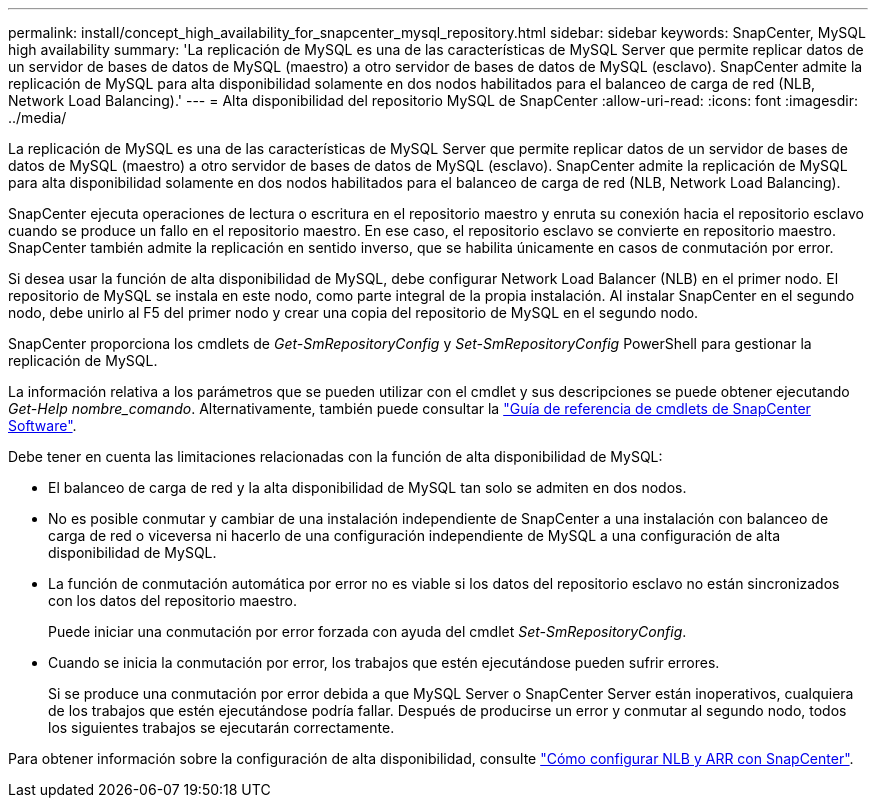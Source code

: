 ---
permalink: install/concept_high_availability_for_snapcenter_mysql_repository.html 
sidebar: sidebar 
keywords: SnapCenter, MySQL high availability 
summary: 'La replicación de MySQL es una de las características de MySQL Server que permite replicar datos de un servidor de bases de datos de MySQL (maestro) a otro servidor de bases de datos de MySQL (esclavo). SnapCenter admite la replicación de MySQL para alta disponibilidad solamente en dos nodos habilitados para el balanceo de carga de red (NLB, Network Load Balancing).' 
---
= Alta disponibilidad del repositorio MySQL de SnapCenter
:allow-uri-read: 
:icons: font
:imagesdir: ../media/


[role="lead"]
La replicación de MySQL es una de las características de MySQL Server que permite replicar datos de un servidor de bases de datos de MySQL (maestro) a otro servidor de bases de datos de MySQL (esclavo). SnapCenter admite la replicación de MySQL para alta disponibilidad solamente en dos nodos habilitados para el balanceo de carga de red (NLB, Network Load Balancing).

SnapCenter ejecuta operaciones de lectura o escritura en el repositorio maestro y enruta su conexión hacia el repositorio esclavo cuando se produce un fallo en el repositorio maestro. En ese caso, el repositorio esclavo se convierte en repositorio maestro. SnapCenter también admite la replicación en sentido inverso, que se habilita únicamente en casos de conmutación por error.

Si desea usar la función de alta disponibilidad de MySQL, debe configurar Network Load Balancer (NLB) en el primer nodo. El repositorio de MySQL se instala en este nodo, como parte integral de la propia instalación. Al instalar SnapCenter en el segundo nodo, debe unirlo al F5 del primer nodo y crear una copia del repositorio de MySQL en el segundo nodo.

SnapCenter proporciona los cmdlets de _Get-SmRepositoryConfig_ y _Set-SmRepositoryConfig_ PowerShell para gestionar la replicación de MySQL.

La información relativa a los parámetros que se pueden utilizar con el cmdlet y sus descripciones se puede obtener ejecutando _Get-Help nombre_comando_. Alternativamente, también puede consultar la https://library.netapp.com/ecm/ecm_download_file/ECMLP2886895["Guía de referencia de cmdlets de SnapCenter Software"^].

Debe tener en cuenta las limitaciones relacionadas con la función de alta disponibilidad de MySQL:

* El balanceo de carga de red y la alta disponibilidad de MySQL tan solo se admiten en dos nodos.
* No es posible conmutar y cambiar de una instalación independiente de SnapCenter a una instalación con balanceo de carga de red o viceversa ni hacerlo de una configuración independiente de MySQL a una configuración de alta disponibilidad de MySQL.
* La función de conmutación automática por error no es viable si los datos del repositorio esclavo no están sincronizados con los datos del repositorio maestro.
+
Puede iniciar una conmutación por error forzada con ayuda del cmdlet _Set-SmRepositoryConfig_.

* Cuando se inicia la conmutación por error, los trabajos que estén ejecutándose pueden sufrir errores.
+
Si se produce una conmutación por error debida a que MySQL Server o SnapCenter Server están inoperativos, cualquiera de los trabajos que estén ejecutándose podría fallar. Después de producirse un error y conmutar al segundo nodo, todos los siguientes trabajos se ejecutarán correctamente.



Para obtener información sobre la configuración de alta disponibilidad, consulte https://kb.netapp.com/Advice_and_Troubleshooting/Data_Protection_and_Security/SnapCenter/How_to_configure_NLB_and_ARR_with_SnapCenter["Cómo configurar NLB y ARR con SnapCenter"^].
